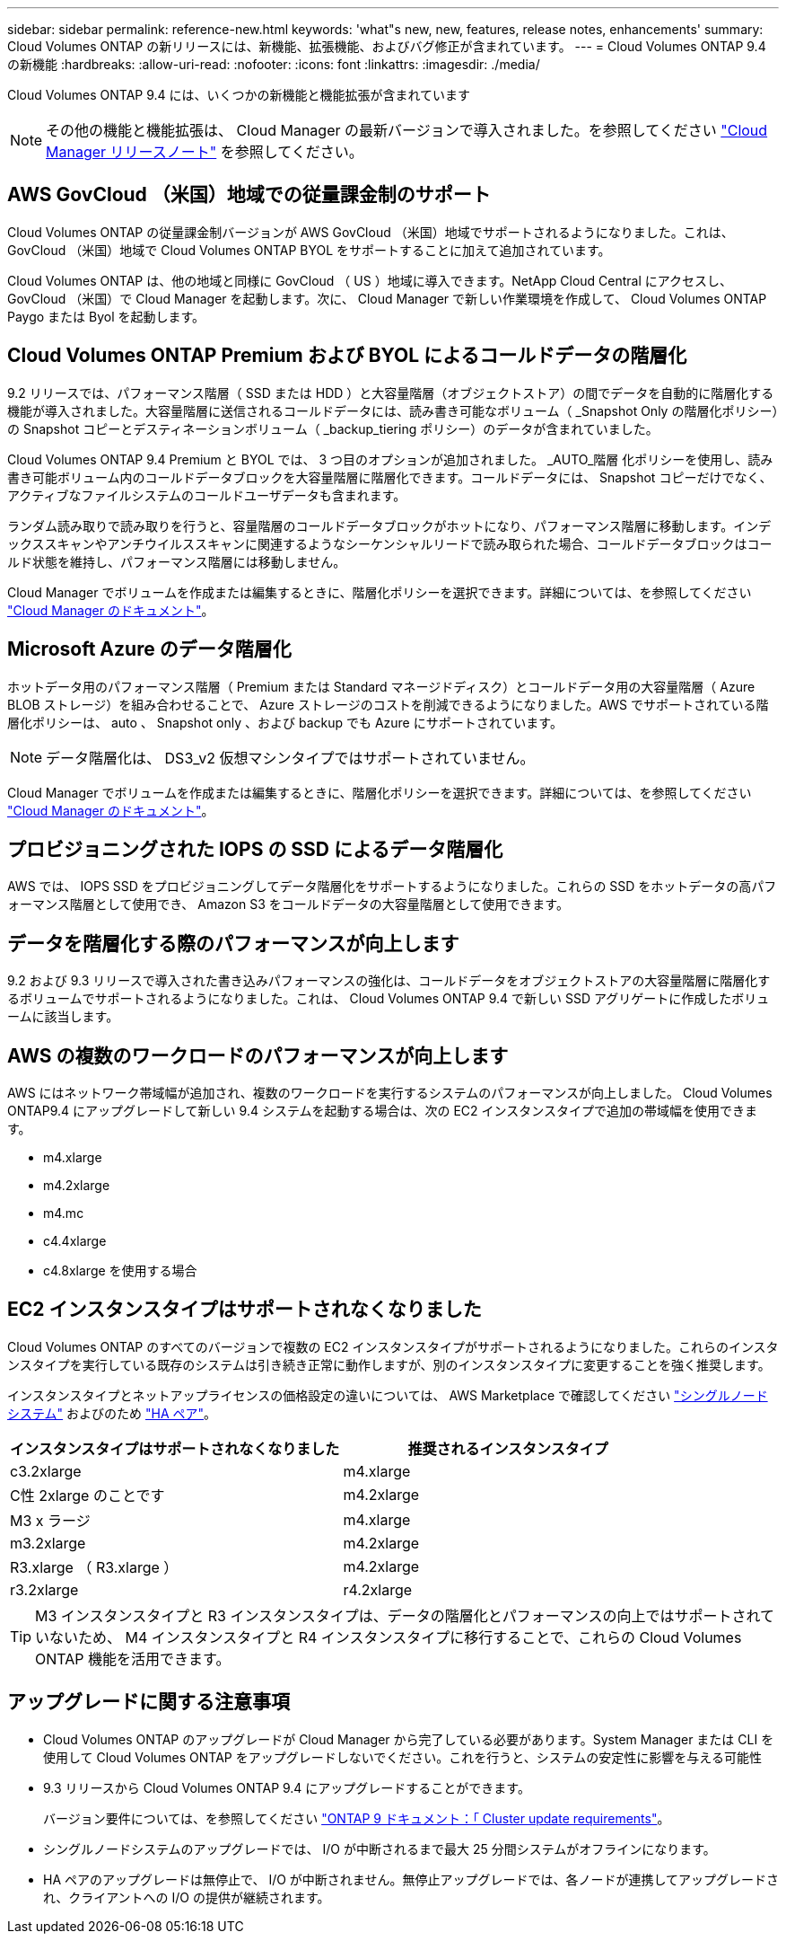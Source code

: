 ---
sidebar: sidebar 
permalink: reference-new.html 
keywords: 'what"s new, new, features, release notes, enhancements' 
summary: Cloud Volumes ONTAP の新リリースには、新機能、拡張機能、およびバグ修正が含まれています。 
---
= Cloud Volumes ONTAP 9.4 の新機能
:hardbreaks:
:allow-uri-read: 
:nofooter: 
:icons: font
:linkattrs: 
:imagesdir: ./media/


[role="lead"]
Cloud Volumes ONTAP 9.4 には、いくつかの新機能と機能拡張が含まれています


NOTE: その他の機能と機能拡張は、 Cloud Manager の最新バージョンで導入されました。を参照してください https://docs.netapp.com/us-en/bluexp-cloud-volumes-ontap/whats-new.html["Cloud Manager リリースノート"^] を参照してください。



== AWS GovCloud （米国）地域での従量課金制のサポート

Cloud Volumes ONTAP の従量課金制バージョンが AWS GovCloud （米国）地域でサポートされるようになりました。これは、 GovCloud （米国）地域で Cloud Volumes ONTAP BYOL をサポートすることに加えて追加されています。

Cloud Volumes ONTAP は、他の地域と同様に GovCloud （ US ）地域に導入できます。NetApp Cloud Central にアクセスし、 GovCloud （米国）で Cloud Manager を起動します。次に、 Cloud Manager で新しい作業環境を作成して、 Cloud Volumes ONTAP Paygo または Byol を起動します。



== Cloud Volumes ONTAP Premium および BYOL によるコールドデータの階層化

9.2 リリースでは、パフォーマンス階層（ SSD または HDD ）と大容量階層（オブジェクトストア）の間でデータを自動的に階層化する機能が導入されました。大容量階層に送信されるコールドデータには、読み書き可能なボリューム（ _Snapshot Only の階層化ポリシー）の Snapshot コピーとデスティネーションボリューム（ _backup_tiering ポリシー）のデータが含まれていました。

Cloud Volumes ONTAP 9.4 Premium と BYOL では、 3 つ目のオプションが追加されました。 _AUTO_階層 化ポリシーを使用し、読み書き可能ボリューム内のコールドデータブロックを大容量階層に階層化できます。コールドデータには、 Snapshot コピーだけでなく、アクティブなファイルシステムのコールドユーザデータも含まれます。

ランダム読み取りで読み取りを行うと、容量階層のコールドデータブロックがホットになり、パフォーマンス階層に移動します。インデックススキャンやアンチウイルススキャンに関連するようなシーケンシャルリードで読み取られた場合、コールドデータブロックはコールド状態を維持し、パフォーマンス階層には移動しません。

Cloud Manager でボリュームを作成または編集するときに、階層化ポリシーを選択できます。詳細については、を参照してください https://docs.netapp.com/us-en/bluexp-cloud-volumes-ontap/task-tiering.html["Cloud Manager のドキュメント"]。



== Microsoft Azure のデータ階層化

ホットデータ用のパフォーマンス階層（ Premium または Standard マネージドディスク）とコールドデータ用の大容量階層（ Azure BLOB ストレージ）を組み合わせることで、 Azure ストレージのコストを削減できるようになりました。AWS でサポートされている階層化ポリシーは、 auto 、 Snapshot only 、および backup でも Azure にサポートされています。


NOTE: データ階層化は、 DS3_v2 仮想マシンタイプではサポートされていません。

Cloud Manager でボリュームを作成または編集するときに、階層化ポリシーを選択できます。詳細については、を参照してください https://docs.netapp.com/us-en/bluexp-cloud-volumes-ontap/task-tiering.html["Cloud Manager のドキュメント"]。



== プロビジョニングされた IOPS の SSD によるデータ階層化

AWS では、 IOPS SSD をプロビジョニングしてデータ階層化をサポートするようになりました。これらの SSD をホットデータの高パフォーマンス階層として使用でき、 Amazon S3 をコールドデータの大容量階層として使用できます。



== データを階層化する際のパフォーマンスが向上します

9.2 および 9.3 リリースで導入された書き込みパフォーマンスの強化は、コールドデータをオブジェクトストアの大容量階層に階層化するボリュームでサポートされるようになりました。これは、 Cloud Volumes ONTAP 9.4 で新しい SSD アグリゲートに作成したボリュームに該当します。



== AWS の複数のワークロードのパフォーマンスが向上します

AWS にはネットワーク帯域幅が追加され、複数のワークロードを実行するシステムのパフォーマンスが向上しました。 Cloud Volumes ONTAP9.4 にアップグレードして新しい 9.4 システムを起動する場合は、次の EC2 インスタンスタイプで追加の帯域幅を使用できます。

* m4.xlarge
* m4.2xlarge
* m4.mc
* c4.4xlarge
* c4.8xlarge を使用する場合




== EC2 インスタンスタイプはサポートされなくなりました

Cloud Volumes ONTAP のすべてのバージョンで複数の EC2 インスタンスタイプがサポートされるようになりました。これらのインスタンスタイプを実行している既存のシステムは引き続き正常に動作しますが、別のインスタンスタイプに変更することを強く推奨します。

インスタンスタイプとネットアップライセンスの価格設定の違いについては、 AWS Marketplace で確認してください http://aws.amazon.com/marketplace/pp/B011KEZ734["シングルノードシステム"^] およびのため http://aws.amazon.com/marketplace/pp/B01H4LVJ84["HA ペア"^]。

[cols="2*"]
|===
| インスタンスタイプはサポートされなくなりました | 推奨されるインスタンスタイプ 


| c3.2xlarge | m4.xlarge 


| C性 2xlarge のことです | m4.2xlarge 


| M3 x ラージ | m4.xlarge 


| m3.2xlarge | m4.2xlarge 


| R3.xlarge （ R3.xlarge ） | m4.2xlarge 


| r3.2xlarge | r4.2xlarge 
|===

TIP: M3 インスタンスタイプと R3 インスタンスタイプは、データの階層化とパフォーマンスの向上ではサポートされていないため、 M4 インスタンスタイプと R4 インスタンスタイプに移行することで、これらの Cloud Volumes ONTAP 機能を活用できます。



== アップグレードに関する注意事項

* Cloud Volumes ONTAP のアップグレードが Cloud Manager から完了している必要があります。System Manager または CLI を使用して Cloud Volumes ONTAP をアップグレードしないでください。これを行うと、システムの安定性に影響を与える可能性
* 9.3 リリースから Cloud Volumes ONTAP 9.4 にアップグレードすることができます。
+
バージョン要件については、を参照してください http://docs.netapp.com/ontap-9/topic/com.netapp.doc.exp-dot-upgrade/GUID-AC0EB781-583F-4C90-A4C4-BC7B14CEFD39.html["ONTAP 9 ドキュメント：「 Cluster update requirements"^]。

* シングルノードシステムのアップグレードでは、 I/O が中断されるまで最大 25 分間システムがオフラインになります。
* HA ペアのアップグレードは無停止で、 I/O が中断されません。無停止アップグレードでは、各ノードが連携してアップグレードされ、クライアントへの I/O の提供が継続されます。

